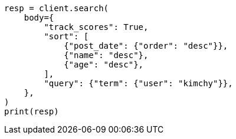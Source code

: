 // search/request/sort.asciidoc:597

[source, python]
----
resp = client.search(
    body={
        "track_scores": True,
        "sort": [
            {"post_date": {"order": "desc"}},
            {"name": "desc"},
            {"age": "desc"},
        ],
        "query": {"term": {"user": "kimchy"}},
    },
)
print(resp)
----